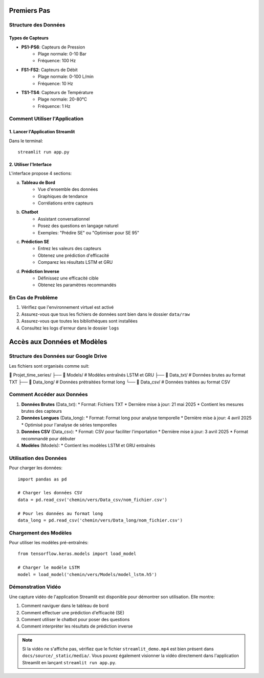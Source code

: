Premiers Pas
============

Structure des Données
--------------------

Types de Capteurs
^^^^^^^^^^^^^^^^
* **PS1-PS6**: Capteurs de Pression
    * Plage normale: 0-10 Bar
    * Fréquence: 100 Hz
* **FS1-FS2**: Capteurs de Débit
    * Plage normale: 0-100 L/min
    * Fréquence: 10 Hz
* **TS1-TS4**: Capteurs de Température
    * Plage normale: 20-80°C
    * Fréquence: 1 Hz

Comment Utiliser l'Application
----------------------------

1. Lancer l'Application Streamlit
^^^^^^^^^^^^^^^^^^^^^^^^^^^^^^^
Dans le terminal::

    streamlit run app.py

2. Utiliser l'Interface
^^^^^^^^^^^^^^^^^^^^
L'interface propose 4 sections:

a. **Tableau de Bord**
    * Vue d'ensemble des données
    * Graphiques de tendance
    * Corrélations entre capteurs

b. **Chatbot**
    * Assistant conversationnel
    * Posez des questions en langage naturel
    * Exemples: "Prédire SE" ou "Optimiser pour SE 95"

c. **Prédiction SE**
    * Entrez les valeurs des capteurs
    * Obtenez une prédiction d'efficacité
    * Comparez les résultats LSTM et GRU

d. **Prédiction Inverse**
    * Définissez une efficacité cible
    * Obtenez les paramètres recommandés

En Cas de Problème
-----------------
1. Vérifiez que l'environnement virtuel est activé
2. Assurez-vous que tous les fichiers de données sont bien dans le dossier ``data/raw``
3. Assurez-vous que toutes les bibliothèques sont installées
4. Consultez les logs d'erreur dans le dossier ``logs``

Accès aux Données et Modèles
============================

Structure des Données sur Google Drive
-------------------------------------

Les fichiers sont organisés comme suit:

📁 Projet_time_series/
├── 📁 Models/          # Modèles entraînés LSTM et GRU
├── 📄 Data_txt/        # Données brutes au format TXT
├── 📄 Data_long/       # Données prétraitées format long
└── 📄 Data_csv/        # Données traitées au format CSV

Comment Accéder aux Données
--------------------------

1. **Données Brutes** (Data_txt):
   * Format: Fichiers TXT
   * Dernière mise à jour: 21 mai 2025
   * Contient les mesures brutes des capteurs

2. **Données Longues** (Data_long):
   * Format: Format long pour analyse temporelle
   * Dernière mise à jour: 4 avril 2025
   * Optimisé pour l'analyse de séries temporelles

3. **Données CSV** (Data_csv):
   * Format: CSV pour faciliter l'importation
   * Dernière mise à jour: 3 avril 2025
   * Format recommandé pour débuter

4. **Modèles** (Models):
   * Contient les modèles LSTM et GRU entraînés

Utilisation des Données
---------------------

Pour charger les données::

    import pandas as pd
    
    # Charger les données CSV
    data = pd.read_csv('chemin/vers/Data_csv/nom_fichier.csv')
    
    # Pour les données au format long
    data_long = pd.read_csv('chemin/vers/Data_long/nom_fichier.csv')

Chargement des Modèles
---------------------

Pour utiliser les modèles pré-entraînés::

    from tensorflow.keras.models import load_model
    
    # Charger le modèle LSTM
    model = load_model('chemin/vers/Models/model_lstm.h5')

Démonstration Vidéo
------------------

.. _demonstration-video:

Une capture vidéo de l'application Streamlit est disponible pour démontrer son utilisation. Elle montre:

1. Comment naviguer dans le tableau de bord
2. Comment effectuer une prédiction d'efficacité (SE)
3. Comment utiliser le chatbot pour poser des questions
4. Comment interpréter les résultats de prédiction inverse

.. raw:: html

   <video width="80%" controls>
      <source src="_static/media/streamlit_demo.mp4" type="video/mp4">
      Votre navigateur ne prend pas en charge la lecture de vidéos.
   </video>

.. note::
   Si la vidéo ne s'affiche pas, vérifiez que le fichier ``streamlit_demo.mp4`` est bien présent dans ``docs/source/_static/media/``. Vous pouvez également visionner la vidéo directement dans l'application Streamlit en lançant ``streamlit run app.py``.